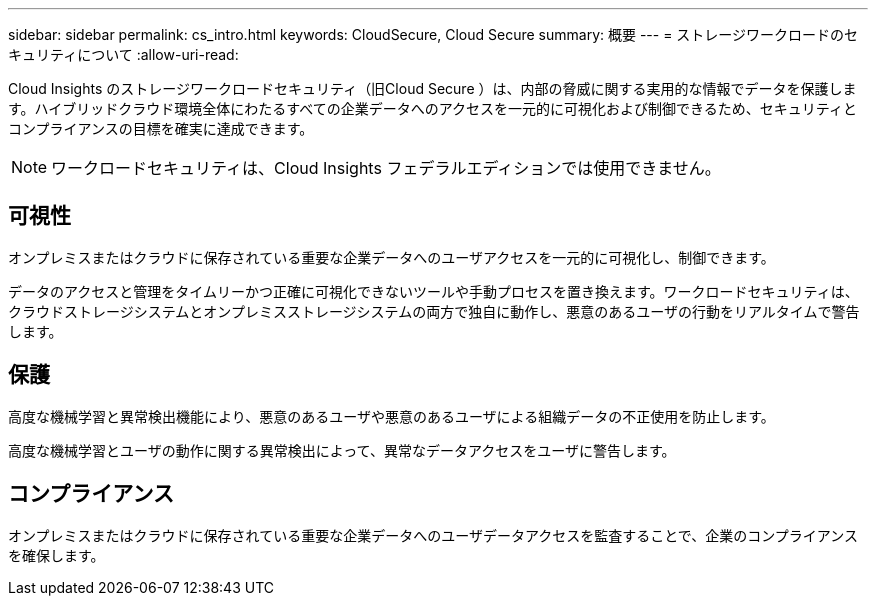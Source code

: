 ---
sidebar: sidebar 
permalink: cs_intro.html 
keywords: CloudSecure, Cloud Secure 
summary: 概要 
---
= ストレージワークロードのセキュリティについて
:allow-uri-read: 


[role="lead"]
Cloud Insights のストレージワークロードセキュリティ（旧Cloud Secure ）は、内部の脅威に関する実用的な情報でデータを保護します。ハイブリッドクラウド環境全体にわたるすべての企業データへのアクセスを一元的に可視化および制御できるため、セキュリティとコンプライアンスの目標を確実に達成できます。


NOTE: ワークロードセキュリティは、Cloud Insights フェデラルエディションでは使用できません。



== 可視性

オンプレミスまたはクラウドに保存されている重要な企業データへのユーザアクセスを一元的に可視化し、制御できます。

データのアクセスと管理をタイムリーかつ正確に可視化できないツールや手動プロセスを置き換えます。ワークロードセキュリティは、クラウドストレージシステムとオンプレミスストレージシステムの両方で独自に動作し、悪意のあるユーザの行動をリアルタイムで警告します。



== 保護

高度な機械学習と異常検出機能により、悪意のあるユーザや悪意のあるユーザによる組織データの不正使用を防止します。

高度な機械学習とユーザの動作に関する異常検出によって、異常なデータアクセスをユーザに警告します。



== コンプライアンス

オンプレミスまたはクラウドに保存されている重要な企業データへのユーザデータアクセスを監査することで、企業のコンプライアンスを確保します。

